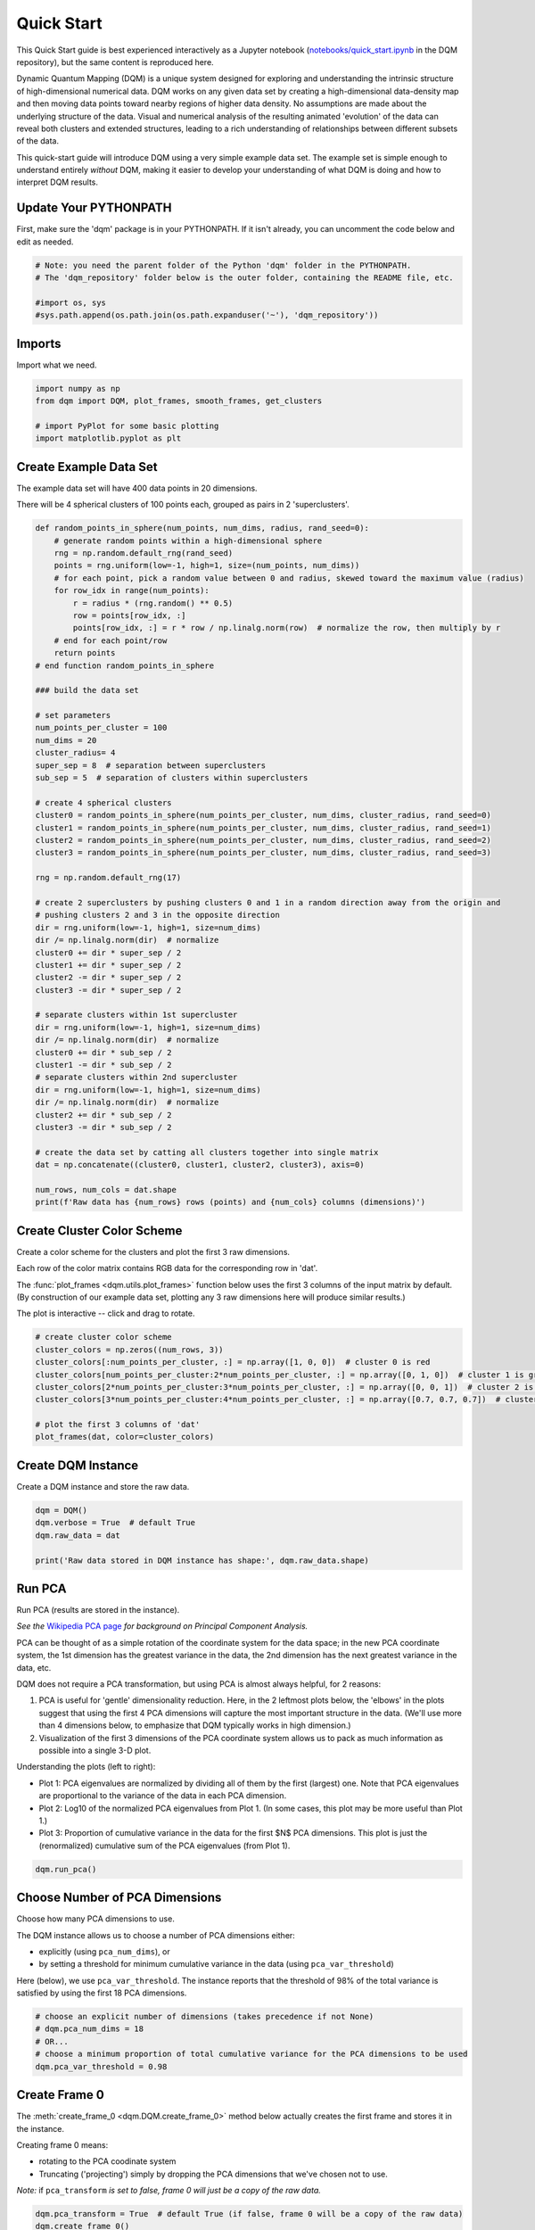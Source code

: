 Quick Start
===========

This Quick Start guide is best experienced interactively as a Jupyter notebook (`notebooks/quick_start.ipynb  <https://github.com/zanderteller/dqm/blob/main/notebooks/quick_start.ipynb>`_ in the DQM repository), but the same content is reproduced here.

Dynamic Quantum Mapping (DQM) is a unique system designed for exploring and understanding the intrinsic structure of high-dimensional numerical data. DQM works on any given data set by creating a high-dimensional data-density map and then moving data points toward nearby regions of higher data density. No assumptions are made about the underlying structure of the data. Visual and numerical analysis of the resulting animated 'evolution' of the data can reveal both clusters and extended structures, leading to a rich understanding of relationships between different subsets of the data.

This quick-start guide will introduce DQM using a very simple example data set. The example set is simple enough to understand entirely *without* DQM, making it easier to develop your understanding of what DQM is doing and how to interpret DQM results.

Update Your PYTHONPATH
----------------------

First, make sure the 'dqm' package is in your PYTHONPATH. If it isn't already, you can uncomment the code below and edit as needed.

.. code-block::

    # Note: you need the parent folder of the Python 'dqm' folder in the PYTHONPATH.
    # The 'dqm_repository' folder below is the outer folder, containing the README file, etc.

    #import os, sys
    #sys.path.append(os.path.join(os.path.expanduser('~'), 'dqm_repository'))

Imports
-------

Import what we need.

.. code-block::

    import numpy as np
    from dqm import DQM, plot_frames, smooth_frames, get_clusters

    # import PyPlot for some basic plotting
    import matplotlib.pyplot as plt

Create Example Data Set
-----------------------

The example data set will have 400 data points in 20 dimensions.

There will be 4 spherical clusters of 100 points each, grouped as pairs in 2 'superclusters'.

.. code-block::

    def random_points_in_sphere(num_points, num_dims, radius, rand_seed=0):
        # generate random points within a high-dimensional sphere
        rng = np.random.default_rng(rand_seed)
        points = rng.uniform(low=-1, high=1, size=(num_points, num_dims))
        # for each point, pick a random value between 0 and radius, skewed toward the maximum value (radius)
        for row_idx in range(num_points):
            r = radius * (rng.random() ** 0.5)
            row = points[row_idx, :]
            points[row_idx, :] = r * row / np.linalg.norm(row)  # normalize the row, then multiply by r
        # end for each point/row
        return points
    # end function random_points_in_sphere

    ### build the data set

    # set parameters
    num_points_per_cluster = 100
    num_dims = 20
    cluster_radius= 4
    super_sep = 8  # separation between superclusters
    sub_sep = 5  # separation of clusters within superclusters

    # create 4 spherical clusters
    cluster0 = random_points_in_sphere(num_points_per_cluster, num_dims, cluster_radius, rand_seed=0)
    cluster1 = random_points_in_sphere(num_points_per_cluster, num_dims, cluster_radius, rand_seed=1)
    cluster2 = random_points_in_sphere(num_points_per_cluster, num_dims, cluster_radius, rand_seed=2)
    cluster3 = random_points_in_sphere(num_points_per_cluster, num_dims, cluster_radius, rand_seed=3)

    rng = np.random.default_rng(17)

    # create 2 superclusters by pushing clusters 0 and 1 in a random direction away from the origin and
    # pushing clusters 2 and 3 in the opposite direction
    dir = rng.uniform(low=-1, high=1, size=num_dims)
    dir /= np.linalg.norm(dir)  # normalize
    cluster0 += dir * super_sep / 2
    cluster1 += dir * super_sep / 2
    cluster2 -= dir * super_sep / 2
    cluster3 -= dir * super_sep / 2

    # separate clusters within 1st supercluster
    dir = rng.uniform(low=-1, high=1, size=num_dims)
    dir /= np.linalg.norm(dir)  # normalize
    cluster0 += dir * sub_sep / 2
    cluster1 -= dir * sub_sep / 2
    # separate clusters within 2nd supercluster
    dir = rng.uniform(low=-1, high=1, size=num_dims)
    dir /= np.linalg.norm(dir)  # normalize
    cluster2 += dir * sub_sep / 2
    cluster3 -= dir * sub_sep / 2

    # create the data set by catting all clusters together into single matrix
    dat = np.concatenate((cluster0, cluster1, cluster2, cluster3), axis=0)

    num_rows, num_cols = dat.shape
    print(f'Raw data has {num_rows} rows (points) and {num_cols} columns (dimensions)')

Create Cluster Color Scheme
---------------------------

Create a color scheme for the clusters and plot the first 3 raw dimensions.

Each row of the color matrix contains RGB data for the corresponding row in 'dat'.

The :func:`plot_frames <dqm.utils.plot_frames>` function below uses the first 3 columns of the input matrix by default. (By construction of our example data set, plotting any 3 raw dimensions here will produce similar results.)

The plot is interactive -- click and drag to rotate.

.. code-block::

    # create cluster color scheme
    cluster_colors = np.zeros((num_rows, 3))
    cluster_colors[:num_points_per_cluster, :] = np.array([1, 0, 0])  # cluster 0 is red
    cluster_colors[num_points_per_cluster:2*num_points_per_cluster, :] = np.array([0, 1, 0])  # cluster 1 is green
    cluster_colors[2*num_points_per_cluster:3*num_points_per_cluster, :] = np.array([0, 0, 1])  # cluster 2 is blue
    cluster_colors[3*num_points_per_cluster:4*num_points_per_cluster, :] = np.array([0.7, 0.7, 0.7])  # cluster 3 is gray

    # plot the first 3 columns of 'dat'
    plot_frames(dat, color=cluster_colors)

.. image:: images/quick_start_first_3_raw_dims.png
   :align: center

Create DQM Instance
-------------------

Create a DQM instance and store the raw data.

.. code-block::

    dqm = DQM()
    dqm.verbose = True  # default True
    dqm.raw_data = dat

    print('Raw data stored in DQM instance has shape:', dqm.raw_data.shape)

Run PCA
-------

Run PCA (results are stored in the instance).

*See the* `Wikipedia PCA page <https://en.wikipedia.org/wiki/Principal_component_analysis>`_ *for background on Principal Component Analysis.*

PCA can be thought of as a simple rotation of the coordinate system for the data space; in the new PCA coordinate system, the 1st dimension has the greatest variance in the data, the 2nd dimension has the next greatest variance in the data, etc.

DQM does not require a PCA transformation, but using PCA is almost always helpful, for 2 reasons:

#. PCA is useful for 'gentle' dimensionality reduction. Here, in the 2 leftmost plots below, the 'elbows' in the plots suggest that using the first 4 PCA dimensions will capture the most important structure in the data. (We'll use more than 4 dimensions below, to emphasize that DQM typically works in high dimension.)
#. Visualization of the first 3 dimensions of the PCA coordinate system allows us to pack as much information as possible into a single 3-D plot.

Understanding the plots (left to right):

* Plot 1: PCA eigenvalues are normalized by dividing all of them by the first (largest) one. Note that PCA eigenvalues are proportional to the variance of the data in each PCA dimension.
* Plot 2: Log10 of the normalized PCA eigenvalues from Plot 1. (In some cases, this plot may be more useful than Plot 1.)
* Plot 3: Proportion of cumulative variance in the data for the first $N$ PCA dimensions. This plot is just the (renormalized) cumulative sum of the PCA eigenvalues (from Plot 1).

.. code-block::

    dqm.run_pca()

.. image:: images/quick_start_run_pca_plots.png
   :align: center

Choose Number of PCA Dimensions
-------------------------------

Choose how many PCA dimensions to use.

The DQM instance allows us to choose a number of PCA dimensions either:

* explicitly (using ``pca_num_dims``), or
* by setting a threshold for minimum cumulative variance in the data (using ``pca_var_threshold``)

Here (below), we use ``pca_var_threshold``. The instance reports that the threshold of 98% of the total variance is satisfied by using the first 18 PCA dimensions.

.. code-block::

    # choose an explicit number of dimensions (takes precedence if not None)
    # dqm.pca_num_dims = 18
    # OR...
    # choose a minimum proportion of total cumulative variance for the PCA dimensions to be used
    dqm.pca_var_threshold = 0.98

Create Frame 0
--------------

The :meth:`create_frame_0 <dqm.DQM.create_frame_0>` method below actually creates the first frame and stores it in the instance.

Creating frame 0 means:

* rotating to the PCA coodinate system
* Truncating ('projecting') simply by dropping the PCA dimensions that we've chosen not to use.

*Note:* if ``pca_transform`` *is set to false, frame 0 will just be a copy of the raw data.*

.. code-block::

    dqm.pca_transform = True  # default True (if false, frame 0 will be a copy of the raw data)
    dqm.create_frame_0()

    print("In the DQM instance, 'frames' (which now stores frame 0) has shape:", dqm.frames.shape)

Plot Frame 0
------------

In this plot the first 3 dimensions are now PCA dimensions, not raw dimensions, which is why the separation of the clusters has become clearer.

.. code-block::

    plot_frames(dqm.frames, color=cluster_colors)

.. image:: images/quick_start_first_3_pca_dims.png
   :align: center

Choose a Basis
--------------

The 'basis' is a subset of data points that we choose. These basis points will be used to represent all other data points and will form the core of all DQM calculations. (The word 'basis' here is referencing the idea from linear algebra; see the technical summary *Understanding DQM* for the technical details.)

The size of the basis (i.e., the number of basis points) sets a 'resolution' for how much detail we can see in the landscape. A large basis is very computationally expensive (building frames is approximately $O(n^3)$), so in order to use DQM efficiently:

* Start with a smaller basis as you begin exploring a data set.
* Increase the basis size later when you need greater resolution.

For the typical computing power available in today's computers, here is a (very approximate) way to think about basis size:

* Small: up to 500 points
* Medium: 500 to 1,000 points
* Large: 1,000 or more points

The :meth:`choose_basis_by_distance <dqm.DQM.choose_basis_by_distance>` method below chooses the desired number of basis points to be as far away from each other as possible.

.. code-block::

    basis_size = round(num_rows / 4)
    print(f'Using a basis size of {basis_size}')
    print()

    dqm.basis_size = basis_size
    dqm.choose_basis_by_distance()

Plot Frame 0 Again
------------------

Plot frame 0 again, this time highlighting the basis rows in orange.

.. code-block::

    basis_colors = 0.8 * np.ones((num_rows, 3))  # light gray
    basis_colors[dqm.basis_row_nums, :] = np.array([1, 0.6, 0])  # basis rows in orange

    basis_sizes = 7 * np.ones(num_rows)
    basis_sizes[dqm.basis_row_nums] = 10  # make basis-row points bigger

    plot_frames(dqm.frames, color=basis_colors, size=basis_sizes)

.. image:: images/quick_start_first_3_pca_dims_basis_rows.png
   :align: center

Choose Minimum Good Sigma
-------------------------

Choose a minimum 'good' value of sigma, based on 'overlap' for non-basis points.

We introduce several key concepts here.

**Sigma**

When DQM builds a data-density map, the first step is to place a multidimensional Gaussian distribution around each data point. Sigma, the width of each Gaussian, is DQM's single main tunable parameter. There is only a single value for sigma -- whatever value is chosen, every Gaussian (around every data point) has that same width.

The starting point for the overall DQM landscape is simply all the Gaussians added together.

For any data set, the extremes are always the same:

* for very small sigma, each point has its own 'well' in the landscape, and nothing will move -- there will be no evolution at all.
* for very large sigma, all points will be within a single giant well and will immediately collapse together during evolution.

The values of sigma in between the extremes are where we can learn interesting things about the structure of the data set.

**Overlap**

For any non-basis point, the 'overlap' of that point in the basis is a measure of how well the basis describes that point. For points far away from any basis point, the overlap will be small, which tells us that the chosen basis will not do a good job in modeling the behavior of that particular point.

Overlap for a given data point is always between 0 and 1, with 1 being a perfect representation. (All basis points have overlap of 1 in the basis.)

See the *DQM User Guide* for more about basis overlap. (For full technical details, see the section on "Reconstruction of Wave Functions in the Eigenbasis" in the technical summary *Understanding DQM*.)

**Minimum 'Good' Sigma**

The ability of a set of basis points to describe non-basis points depends on sigma. For a fixed set of basis points and non-basis points, the basis will describe the non-basis points more and more accurately as sigma get bigger. This gives us a way to find a "minimum good value" of sigma that will adequately model the non-basis points in the data set.

The :meth:`choose_sigma_for_basis <dqm.DQM.choose_sigma_for_basis>` method below searches for the smallest value of sigma that satisfies the thresholds for minimum and mean overlap values for non-basis points.

.. code-block::

    dqm.overlap_min_threshold = 0.5  # default 0.5
    dqm.overlap_mean_threshold = 0.9  # default 0.9

    dqm.choose_sigma_for_basis()

    print()
    print('The DQM instance now has a stored value of sigma:', dqm.sigma)

Look at Overlap Distribution
----------------------------

Look at distribution of basis overlaps for non-basis rows, using the :meth:`build_overlaps <dqm.DQM.build_overlaps>` method. (By default, the method builds basis overlaps for all non-basis rows.)

.. code-block::

    # by default, the 'build_overlaps' method builds overlaps for all non-basis points in the raw data
    overlaps = dqm.build_overlaps()

    print('for sigma {:.4f}, non-basis overlaps have min {:.3f}, mean {:.3f}, median {:.3f}, max {:.3f}'.\
            format(dqm.sigma, np.min(overlaps), np.mean(overlaps), np.median(overlaps), np.max(overlaps)))
    print()

    plt.hist(overlaps, bins=50)
    plt.xlabel('overlap')
    plt.ylabel('count')
    plt.title('Histogram of Basis Overlaps for Non-Basis Points')
    plt.show()

.. image:: images/quick_start_overlap_histogram.png
   :align: center

Build Operators
---------------

Build the operators.

The :meth:`build_operators <dqm.DQM.build_operators>` method builds and stores the operator matrices needed to run the DQM evolution.

The operators depend on the raw data, the choice of basis, and the DQM parameters (sigma, mass, and step).

*DQM has 3 main parameters: sigma, mass, and step. Mass and step are both for advanced use only; we don't worry about them here.*

See the `User Guide <user_guide.html#building-operators>`_ and the technical summary *Understanding DQM* for more about the DQM operators.

.. code-block::

    dqm.build_operators()

    print()
    print("The 'similarity' matrix (for converstion of state vectors from raw basis to eigenbasis) has shape:", dqm.simt.shape)
    print("The position-expectation operator tensor has shape:", dqm.xops.shape)
    print("The evolution operator has shape:", dqm.exph.shape)

Build 50 Frames
---------------

We're ready to proceed with the DQM evolution.

Let's start by building 50 frames, using the :meth:`build_frames <dqm.DQM.build_frames>` method, and see what we see.

The animation shows us that the evolution is not done yet at 50 frames, but it's clear that a few points are probably going to be left behind as outliers.

Our next step (below) will be to increase sigma a bit, to get 'clean' formation of all 4 clusters.

.. code-block::

    dqm.build_frames(50)  # default 100
    print('dqm.frames has shape:', dqm.frames.shape)

    plot_frames(dqm.frames, color=cluster_colors)

.. image:: images/quick_start_sigma2p5_frame50.png
   :align: center

Show Formation of 4 Clusters
----------------------------

Show clean formation of 4 clusters in the DQM evolution.

The first 50 frames above suggested that some outliers would not be pulled in to the clusters, but we can fix that by increasing sigma.

Here's what we need to do:

* clear the frames we built (for safety, DQM will complain if you try to change the operators when you've already built frames of the evolution)
* increase sigma
* rebuild the operators
* run the whole evolution, by calling the :meth:`build_frames_auto <dqm.DQM.build_frames_auto>` method (which builds frames in batches until all points have stopped moving)

.. code-block::

    dqm.verbose = False  # make output a little cleaner

    dqm.clear_frames()  # this keeps frame 0 by default

    dqm.sigma = 2.9
    dqm.build_operators()
    dqm.build_frames_auto()  # default batch size 100

    print("shape of 'frames' in the DQM instance is now:", dqm.frames.shape)

    plot_frames(dqm.frames, color=cluster_colors)

.. image:: images/quick_start_sigma2p9_frame60.png
   :align: center

Show Formation of 2 Superclusters
---------------------------------

Show clean formation of 2 superclusters.

Increasing sigma further will emphasize the 2 superclusters in the data set.

**Important things to notice about the evolution below:**

* **We have 2 superclusters by the end, but the 4 individual clusters are still clearly evident during the evolution: in each supercluster, the 2 clusters approach the final location from opposite directions.**
* **The clusters form linear structures as they approach the supercluster center. The original spherical nature of the individual clusters is lost, but the linear structures contain information about which points were originally closer to or farther from the supercluster center.**

These observations are just a first taste of how the DQM evolution (not just the final state) can yield insights into the structure of the data.

.. code-block::

    dqm.verbose = False  # make output a little cleaner

    dqm.clear_frames()

    dqm.sigma = 3.9
    dqm.build_operators()
    dqm.build_frames_auto()

    print("shape of 'frames' in the DQM instance is now:", dqm.frames.shape)
    print()

    # Note: the 'skip_frames=3' argument means only every 3rd frame is plotted. When dealing
    # with a large number of frames, this can keep the plotting routine from getting too slow.
    plot_frames(dqm.frames, color=cluster_colors, skip_frames=3)

.. image:: images/quick_start_sigma3p9_frame30.png
   :align: center

Smoothing Frames
----------------

In the plot above, the evolution is really over by frame 400. (Things are still moving, very slowly, for the last 400 frames).

This is not a horrible state of affairs, but DQM does provide 2 fixes for this problem:

#. You can increase the value of the `stopping_threshold` instance variable before building frames. It's usually set automatically (to `mean_row_distance` / 1e6). Increasing it will cause points to stop sooner.
#. The `smooth_frames` function below creates a new set of frames, interpolated from the input frames, designed to target a constant average speed of moving points throughout the evolution.

.. code-block::

    plot_frames(smooth_frames(dqm.frames), color=cluster_colors)

.. image:: images/quick_start_sigma3p9_smoothedframe60.png
   :align: center

Using get_clusters
------------------

The :func:`get_clusters <dqm.utils.get_clusters>` function returns groups of rows that are near each other. A group can be 'near each other' in various ways, for instance in a very long chain. The logic in :func:`get_clusters <dqm.utils.get_clusters>` is somewhat like a simplified version of `DBSCAN <https://en.wikipedia.org/wiki/DBSCAN>`_. (*See the* :func:`get_clusters <dqm.utils.get_clusters>` *documentation for more details.*)

Here (below) we extract:

* the row numbers for the 4 individual clusters from frame 30
* the row numbers for the 2 superclusters from the last frame

Note: for extracting the 4 individual clusters from frame 30, the value for the ``max_dist`` parameter of :func:`get_clusters <dqm.utils.get_clusters>` (dividing the mean row distance by 8) had to be tweaked rather carefully. This is another good example of the power of visualizing the DQM evolution, which let us know that separating the 4 individual clusters around frame 30 would even be possible.

.. code-block::

    # use frame 30 to extract the 4 individual clusters
    cluster_row_nums, cluster_sizes = get_clusters(dqm.frames[:, :, 30], dqm.mean_row_distance / 8)
    print('Found these cluster sizes:', cluster_sizes)

    print()

    # use last frame to extract the 2 superclusters
    supercluster_row_nums, supercluster_sizes = get_clusters(dqm.frames[:, :, -1], dqm.mean_row_distance / 1000)
    print('Found these supercluster sizes:', supercluster_sizes)

Using run_simple
----------------

The :meth:`run_simple <dqm.DQM.run_simple>` method is indeed very simple -- in fact, here's the code in its entirety:

.. code-block::

    def run_simple(self, dat_raw, sigma):
        self.raw_data = dat_raw
        self.sigma = sigma

        self.create_frame_0()
        self.build_operators()
        self.build_frames_auto()
    # end method run_simple

Here (below) we'll use the :meth:`run_simple <dqm.DQM.run_simple>` method to verify that we can, in a new DQM map, separate the 2 clusters in supercluster 1.

Be aware of the default behavior of :meth:`run_simple <dqm.DQM.run_simple>` (unless you change settings in the instance before you call the method):

* It does a PCA transformation and keeps *all* PCA dimensions.
* It uses a 'full' basis (all data points are in the basis).

.. code-block::

    # get row numbers for the first supercluster
    row_nums = supercluster_row_nums[0]

    # subselect data and color matrices
    sc1_dat = dat[row_nums, :]
    sc1_cluster_colors = cluster_colors[row_nums, :]

    # build a new DQM map, just for supercluster 1, setting sigma to separate the individual clusters
    sc1_dqm = DQM()
    sc1_dqm.verbose = False
    sc1_dqm.run_simple(sc1_dat, sigma=2)

    print('sc1_dqm.frames has shape:', sc1_dqm.frames.shape)
    print()

    plot_frames(sc1_dqm.frames, color=sc1_cluster_colors)

.. image:: images/quick_start_sc1_sigma2p0_frame20.png
   :align: center

Further Reading
---------------

You've now seen the most important core elements in DQM's operation and some of the key aspects of interpreting DQM results. Go forth and explore!

For more information, see:

* the :doc:`user_guide`
* the technical summary `Understanding DQM <https://github.com/zanderteller/dqm/blob/main/docs/Understanding%20DQM.pdf>`_

|
